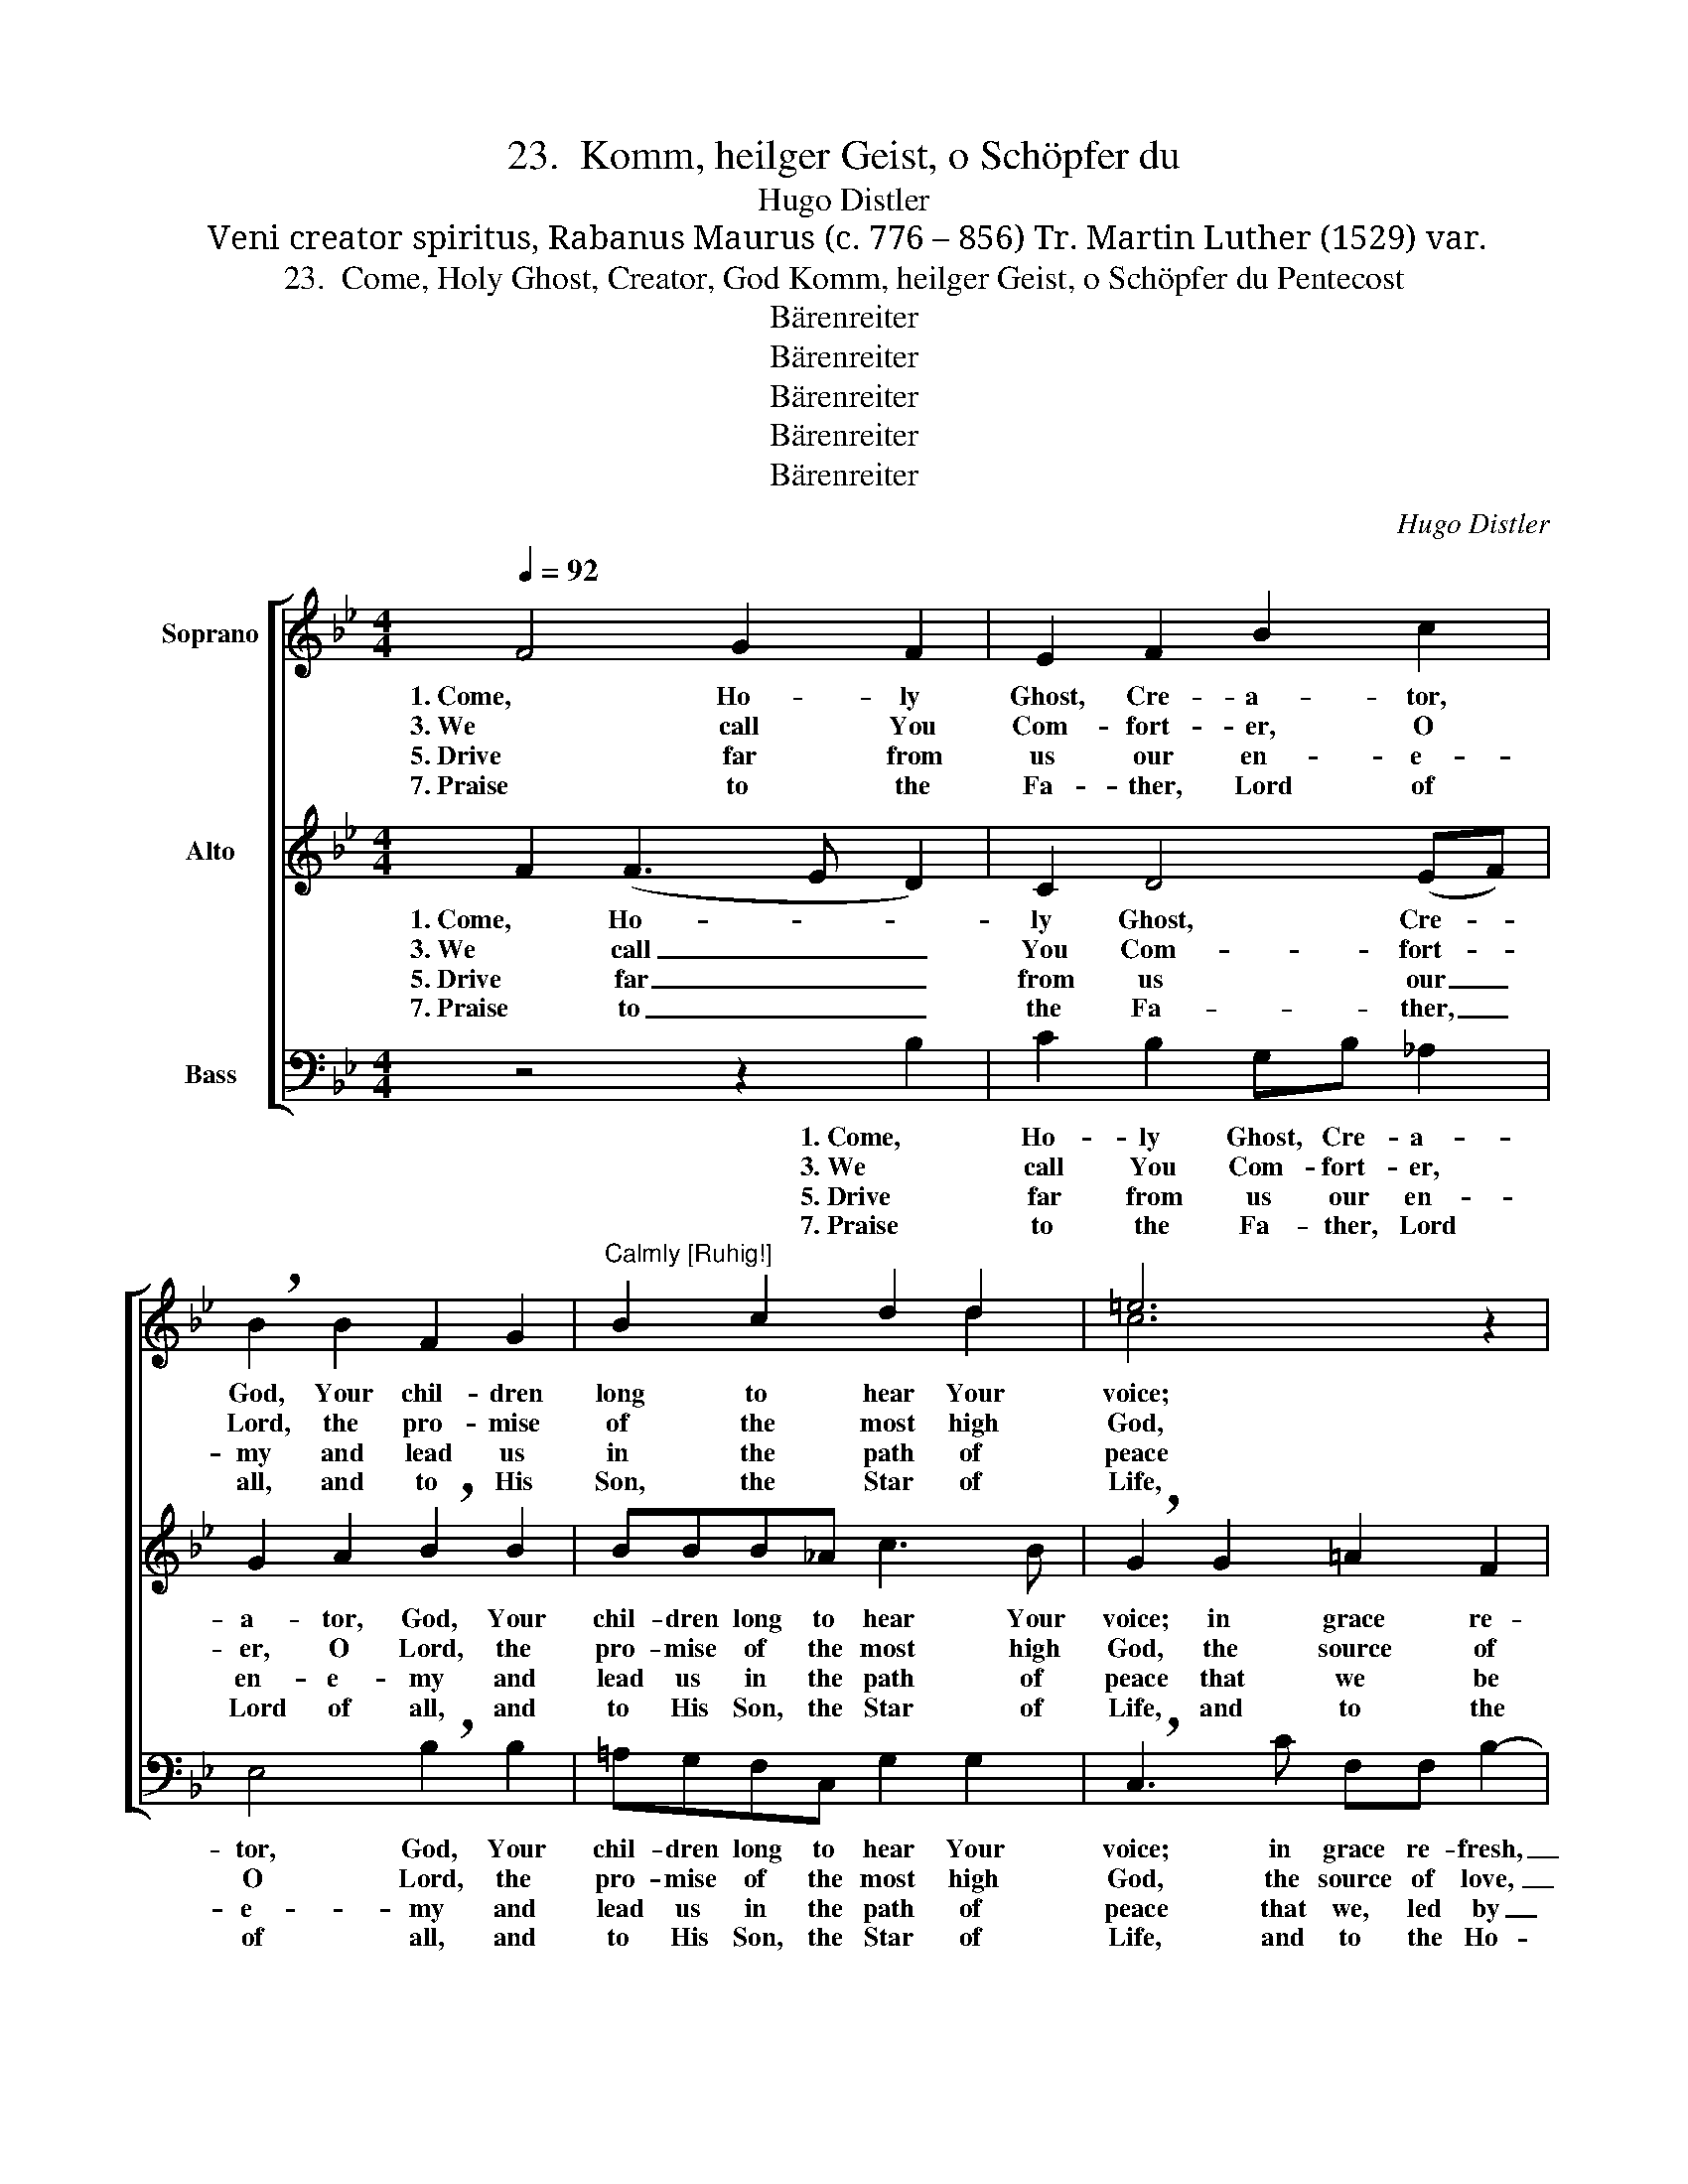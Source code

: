 X:1
T:23.  Komm, heilger Geist, o Schöpfer du
T:Hugo Distler
T:Veni creator spiritus, Rabanus Maurus (c. 776 – 856) Tr. Martin Luther (1529) var.
T:23.  Come, Holy Ghost, Creator, God Komm, heilger Geist, o Schöpfer du Pentecost
T:Bärenreiter
T:Bärenreiter
T:Bärenreiter
T:Bärenreiter
T:Bärenreiter
C:Hugo Distler
Z:Veni creator spiritus, Rabanus Maurus (c. 776 – 856)
Z:Tr. Martin Luther (1529) var.
Z:Bärenreiter
%%score [ ( 1 2 ) ( 3 4 ) 5 ]
L:1/8
Q:1/4=92
M:4/4
K:Bb
V:1 treble nm="Soprano"
V:2 treble 
V:3 treble nm="Alto"
V:4 treble 
V:5 bass nm="Bass"
V:1
 F4 G2 F2 | E2 F2 B2 c2 | !breath!B2 B2 F2 G2 |"^Calmly [Ruhig!]" B2 c2 d2 d2 | =e6 z2 | %5
w: 1. Come, Ho- ly|Ghost, Cre- a- tor,|God, Your chil- dren|long to hear Your|voice;|
w: 3. We call You|Com- fort- er, O|Lord, the pro- mise|of the most high|God,|
w: 5. Drive far from|us our en- e-|my and lead us|in the path of|peace|
w: 7. Praise to the|Fa- ther, Lord of|all, and to His|Son, the Star of|Life,|
 z2 c2 d2 B2 | G2 F2 (GA) B2 | c4 z4 | z2 F2"^Calmly [Ruhig!]" BGEG | F3 F F4 |][M:4/4] z4 | %11
w: in grace re-|fresh, O Guest _ most|dear,|the soul You have cre-|a- ted here.||
w: the source of|love, the well _ of|life,|our hearts' sweet un- guent,|fount of grace.||
w: that we, led|by Thy grace _ di-|vine,|un- touched by e- vil|may re- main.||
w: and to the|Ho- ly Spi- * rit,|too,|be now and ev- er|glo- ry giv'n.||
 F4 G2 F2 | E2 F2 B2 c2 | !breath!B4 B2 (F2- | FG) A2 B2 c2 | d2 d2 !breath!c2 c2 | d2 c2 G2 F2 | %17
w: *2. The light of|un- der- stand- ing|grant, ig- nite|_ _ in me the|fire of love, and|strength- en my weak|
w: 4. O source of|all the gifts of|grace, O Hand|_ _ of God that|won- ders makes, You|free our tongues to|
w: 6. Teach us the|Fa- ther's will to|know and how|_ _ to glo- ri-|fy the Son, through|faith make them to|
w: ||||||
 A2 B2 c4 | z4 F2 B2- | BG F2 !breath!G2 GA | B2 F2 E3 E | F8 |] %22
w: flesh and blood|with Your|_ strong spi- rit, Your strong|spi- rit, heav'n- ly|food.|
w: speak Your praise|and free-|* ly give, and free- ly|give Your Word to|save.|
w: us be known,|as You|_ from both, as You from|both of them did|come.|
w: |||||
V:2
 x8 | x8 | x8 | x6 d2 | c6 x2 | x8 | x6 B2 | A4 x4 | x8 | x8 |][M:4/4] x4 | x8 | x8 | x8 | x8 | %15
 x8 | x8 | A2 A2 G4 | x8 | x8 | x8 | x8 |] %22
V:3
 F2 (F3 E D2) | C2 D4 (EF) | G2 A2 !breath!B2 B2 | BBB_A c3 B | !breath!G2 G2 =A2 F2 | %5
w: 1. Come, Ho- * *|ly Ghost, Cre- *|a- tor, God, Your|chil- dren long to hear Your|voice; in grace re-|
w: 3. We call _ _|You Com- fort- *|er, O Lord, the|pro- mise of the most high|God, the source of|
w: 5. Drive far _ _|from us our _|en- e- my and|lead us in the path of|peace that we be|
w: 7. Praise to _ _|the Fa- ther, _|Lord of all, and|to His Son, the Star of|Life, and to the|
 !breath!D2 C2 F2 G2 | E2 (CB,) D2 D2 | F4 z2 B2 | E2 F2 (GF) (ED) | C2 C2 D4 |][M:4/4] C4 | %11
w: fresh, O Guest most|dear, O _ Guest most|dear, the|soul You have _ cre- *|a- ted here.|*2. The|
w: love, the well of|life, the _ well of|life, our|hearts' sweet un- * guent, _|fount of grace.|4. O|
w: led, that we, led|by Thy _ grace di-|vine, un-|touched by e- * vil _|may re- main.|6. Teach|
w: Ho- ly Spi- rit,|too, the _ Spi- rit,|too, be|now and ev- * er _|glo- ry giv'n.||
 (D2 C2) B,4 | E4 D2 G2 | F2 EE !breath!D4 | F2 (C3 D) =E2 | F2 G2 A3 A | !breath!G4 G2 (A2- | %17
w: light, _ the|light of un-|der- stand- ing grant,|ig- nite _ in|me the fire of|love, and strength-|
w: source, _ O|source of all|the gifts of grace,|O Hand _ of|God that won- ders|makes, You free|
w: us, _ teach|us the Fa-|ther's will to know|and how _ to|glo- ri- fy the|Son, through faith|
w: ||||||
 AG) F2 _E2 D2 | G2 =E2 !breath!D4 | B,2 D2 C2 (G2- | GFED) (CB,) C2- | C2 B,2 D4 |] %22
w: * * en my weak|flesh and blood|with Your strong spi-|* * * * rit, _ heav'n-|* ly food.|
w: _ _ our tongues to|speak Your praise|and free- ly give|_ _ _ _ Your _ Word|_ to save.|
w: _ _ make them to|us be known,|as You from both|_ _ _ _ of _ them|_ did come.|
w: |||||
V:4
 x8 | x8 | x8 | x8 | x8 | x8 | x8 | x8 | x8 | x8 |][M:4/4] x4 | x8 | x8 | x8 | x8 | x8 | x8 | x8 | %18
 x8 | x8 | x8 | x2 B,2 B,4 |] %22
V:5
 z4 z2 B,2 | C2 B,2 G,B, _A,2 | E,4 !breath!B,2 B,2 | =A,G,F,C, G,2 G,2 | !breath!C,3 C F,F, B,2- | %5
w: 1. Come,|Ho- ly Ghost, Cre- a-|tor, God, Your|chil- dren long to hear Your|voice; in grace re- fresh,|
w: 3. We|call You Com- fort- er,|O Lord, the|pro- mise of the most high|God, the source of love,|
w: 5. Drive|far from us our en-|e- my and|lead us in the path of|peace that we, led by|
w: 7. Praise|to the Fa- ther, Lord|of all, and|to His Son, the Star of|Life, and to the Ho-|
 B,2 A,2 (D4 | CB, A,2) G,4 | !breath!F,2 F,2 B,3 A, | G,2 F,2 (E,D,C,B,, | C,2) F,2 B,,4 |] %10
w: _ O Guest|_ _ _ most|dear, the soul You|have cre- a- * * *|* ted here.|
w: _ the well|_ _ _ of|life, our hearts' sweet|un- guent, fount _ _ _|_ of grace.|
w: _ Thy grace|_ _ _ di-|vine, un- touched by|e- vil may _ _ _|_ re- main.|
w: * ly Spi-|* * * rit,|too, be now and|ev- er glo- * * *|* ry giv'n.|
[M:4/4] z4 | z8 | z8 | z8 | z8 | z8 | z8 | z8 | z8 | z8 | z8 | z8 |] %22
w: ||||||||||||
w: ||||||||||||
w: ||||||||||||
w: ||||||||||||

